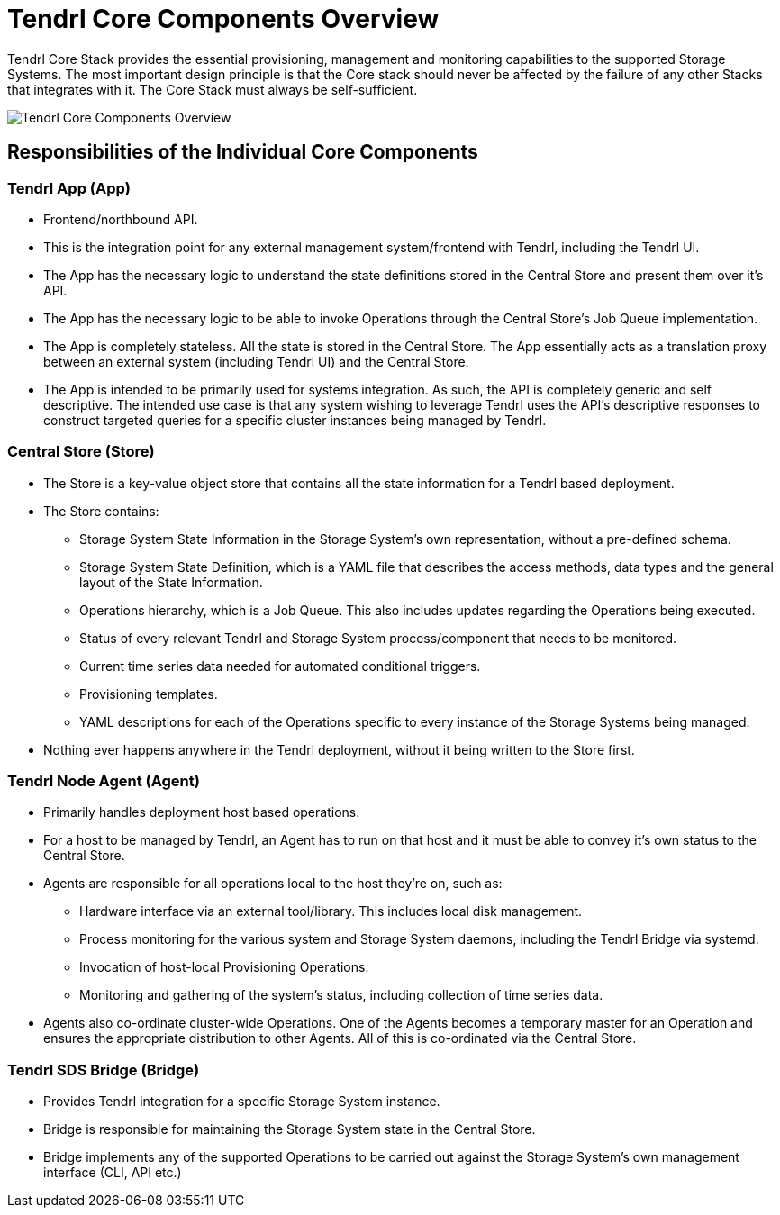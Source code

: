 // vim: tw=79
:imagesdir: ./images

= Tendrl Core Components Overview

Tendrl Core Stack provides the essential provisioning, management and
monitoring capabilities to the supported Storage Systems. The most important
design principle is that the Core stack should never be affected by the failure
of any other Stacks that integrates with it. The Core Stack must always be
self-sufficient.

image::tendrl_core_components_overview.png[Tendrl Core Components Overview]

== Responsibilities of the Individual Core Components

=== Tendrl App (App)

* Frontend/northbound API.
* This is the integration point for any external management system/frontend
  with Tendrl, including the Tendrl UI.
* The App has the necessary logic to understand the state definitions stored in
  the Central Store and present them over it’s API.
* The App has the necessary logic to be able to invoke Operations through the
  Central Store’s Job Queue implementation.
* The App is completely stateless. All the state is stored in the Central
  Store. The App essentially acts as a translation proxy between an external
  system (including Tendrl UI) and the Central Store.
* The App is intended to be primarily used for systems integration. As such,
  the API is completely generic and self descriptive. The intended use case is
  that any system wishing to leverage Tendrl uses the API’s descriptive
  responses to construct targeted queries for a specific cluster instances
  being managed by Tendrl.

=== Central Store (Store)
* The Store is a key-value object store that contains all the state information
  for a Tendrl based deployment.
* The Store contains:
** Storage System State Information in the Storage System’s own representation,
   without a pre-defined schema.
** Storage System State Definition, which is a YAML file that describes the
   access methods, data types and the general layout of the State Information.
** Operations hierarchy, which is a Job Queue. This also includes updates
   regarding the Operations being executed.
** Status of every relevant Tendrl and Storage System process/component that
   needs to be monitored.
** Current time series data needed for automated conditional triggers.
** Provisioning templates.
** YAML descriptions for each of the Operations specific to every instance of
   the Storage Systems being managed.
* Nothing ever happens anywhere in the Tendrl deployment, without it being
  written to the Store first.

=== Tendrl Node Agent (Agent)

* Primarily handles deployment host based operations.
* For a host to be managed by Tendrl, an Agent has to run on that host and it
  must be able to convey it’s own status to the Central Store.
* Agents are responsible for all operations local to the host they’re on, such
  as:
** Hardware interface via an external tool/library. This includes local disk
   management.
** Process monitoring for the various system and Storage System daemons,
   including the Tendrl Bridge via systemd.
** Invocation of host-local Provisioning Operations.
** Monitoring and gathering of the system’s status, including collection of
   time series data.
* Agents also co-ordinate cluster-wide Operations. One of the Agents becomes a
  temporary master for an Operation and ensures the appropriate distribution to
  other Agents. All of this is co-ordinated via the Central Store.

=== Tendrl SDS Bridge (Bridge)

* Provides Tendrl integration for a specific Storage System instance.
* Bridge is responsible for maintaining the Storage System state in the Central
  Store.
* Bridge implements any of the supported Operations to be carried out
  against the Storage System’s own management interface (CLI, API etc.)
